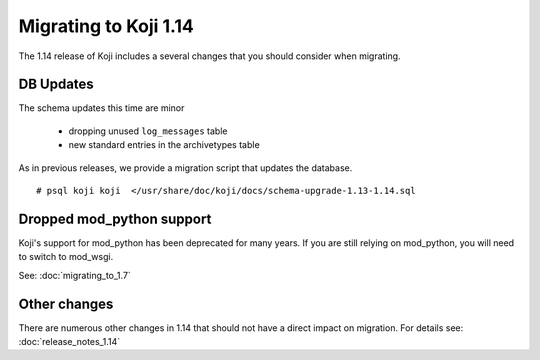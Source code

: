 Migrating to Koji 1.14
======================

..
  reStructured Text formatted

The 1.14 release of Koji includes a several changes that you should consider when
migrating.

DB Updates
----------

The schema updates this time are minor

   * dropping unused ``log_messages`` table
   * new standard entries in the archivetypes table

As in previous releases, we provide a migration script that updates the
database.

::

    # psql koji koji  </usr/share/doc/koji/docs/schema-upgrade-1.13-1.14.sql


Dropped mod_python support
--------------------------

Koji's support for mod_python has been deprecated for many years. If you are
still relying on mod_python, you will need to switch to mod_wsgi.

See: :doc:`migrating_to_1.7`


Other changes
-------------

There are numerous other changes in 1.14 that should not have a direct impact
on migration. For details see:
:doc:`release_notes_1.14`
